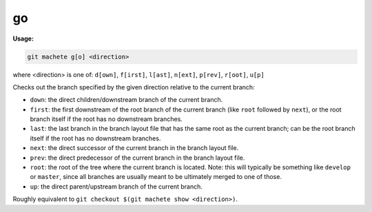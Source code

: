 .. _go:

go
==
**Usage:**

.. code-block:: shell

    git machete g[o] <direction>

where <direction> is one of: ``d[own]``, ``f[irst]``, ``l[ast]``, ``n[ext]``, ``p[rev]``, ``r[oot]``, ``u[p]``

Checks out the branch specified by the given direction relative to the current branch:

* ``down``:    the direct children/downstream branch of the current branch.
* ``first``:   the first downstream of the root branch of the current branch (like ``root`` followed by ``next``),
  or the root branch itself if the root has no downstream branches.
* ``last``:    the last branch in the branch layout file that has the same root as the current branch;
  can be the root branch itself if the root has no downstream branches.
* ``next``:    the direct successor of the current branch in the branch layout file.
* ``prev``:    the direct predecessor of the current branch in the branch layout file.
* ``root``:    the root of the tree where the current branch is located.
  Note: this will typically be something like ``develop`` or ``master``,
  since all branches are usually meant to be ultimately merged to one of those.
* ``up``:      the direct parent/upstream branch of the current branch.

Roughly equivalent to ``git checkout $(git machete show <direction>)``.
